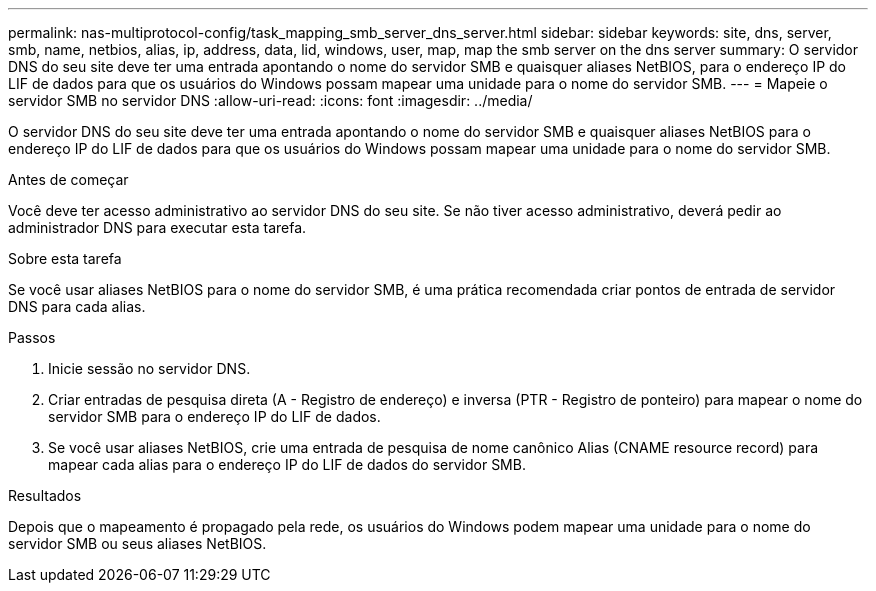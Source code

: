---
permalink: nas-multiprotocol-config/task_mapping_smb_server_dns_server.html 
sidebar: sidebar 
keywords: site, dns, server, smb, name, netbios, alias, ip, address, data, lid, windows, user, map, map the smb server on the dns server 
summary: O servidor DNS do seu site deve ter uma entrada apontando o nome do servidor SMB e quaisquer aliases NetBIOS, para o endereço IP do LIF de dados para que os usuários do Windows possam mapear uma unidade para o nome do servidor SMB. 
---
= Mapeie o servidor SMB no servidor DNS
:allow-uri-read: 
:icons: font
:imagesdir: ../media/


[role="lead"]
O servidor DNS do seu site deve ter uma entrada apontando o nome do servidor SMB e quaisquer aliases NetBIOS para o endereço IP do LIF de dados para que os usuários do Windows possam mapear uma unidade para o nome do servidor SMB.

.Antes de começar
Você deve ter acesso administrativo ao servidor DNS do seu site. Se não tiver acesso administrativo, deverá pedir ao administrador DNS para executar esta tarefa.

.Sobre esta tarefa
Se você usar aliases NetBIOS para o nome do servidor SMB, é uma prática recomendada criar pontos de entrada de servidor DNS para cada alias.

.Passos
. Inicie sessão no servidor DNS.
. Criar entradas de pesquisa direta (A - Registro de endereço) e inversa (PTR - Registro de ponteiro) para mapear o nome do servidor SMB para o endereço IP do LIF de dados.
. Se você usar aliases NetBIOS, crie uma entrada de pesquisa de nome canônico Alias (CNAME resource record) para mapear cada alias para o endereço IP do LIF de dados do servidor SMB.


.Resultados
Depois que o mapeamento é propagado pela rede, os usuários do Windows podem mapear uma unidade para o nome do servidor SMB ou seus aliases NetBIOS.

